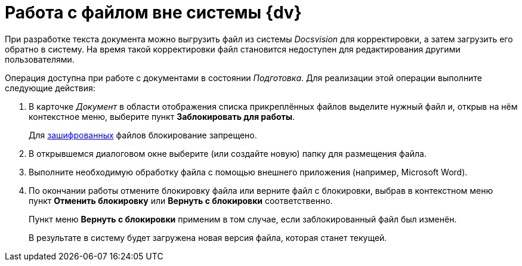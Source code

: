 = Работа с файлом вне системы {dv}

При разработке текста документа можно выгрузить файл из системы _Docsvision_ для корректировки, а затем загрузить его обратно в систему. На время такой корректировки файл становится недоступен для редактирования другими пользователями.

Операция доступна при работе с документами в состоянии _Подготовка_. Для реализации этой операции выполните следующие действия:

. В карточке _Документ_ в области отображения списка прикреплённых файлов выделите нужный файл и, открыв на нём контекстное меню, выберите пункт *Заблокировать для работы*.
+
Для xref:task_Doc_Encrypting.adoc[зашифрованных] файлов блокирование запрещено.
. В открывшемся диалоговом окне выберите (или создайте новую) папку для размещения файла.
. Выполните необходимую обработку файла с помощью внешнего приложения (например, Microsoft Word).
. По окончании работы отмените блокировку файла или верните файл с блокировки, выбрав в контекстном меню пункт *Отменить блокировку* или *Вернуть с блокировки* соответственно.
+
Пункт меню *Вернуть с блокировки* применим в том случае, если заблокированный файл был изменён.
+
В результате в систему будет загружена новая версия файла, которая станет текущей.
